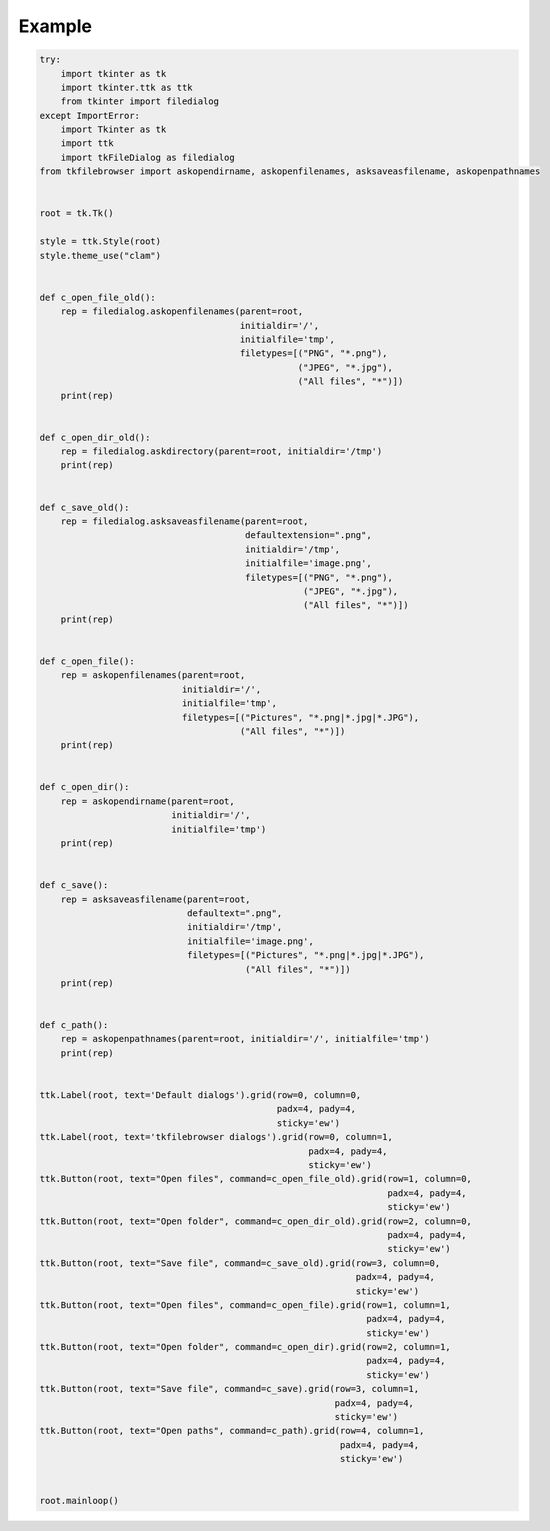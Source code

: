 Example
=======

.. code:: python

    try:
        import tkinter as tk
        import tkinter.ttk as ttk
        from tkinter import filedialog
    except ImportError:
        import Tkinter as tk
        import ttk
        import tkFileDialog as filedialog
    from tkfilebrowser import askopendirname, askopenfilenames, asksaveasfilename, askopenpathnames


    root = tk.Tk()

    style = ttk.Style(root)
    style.theme_use("clam")


    def c_open_file_old():
        rep = filedialog.askopenfilenames(parent=root, 
                                          initialdir='/', 
                                          initialfile='tmp',
                                          filetypes=[("PNG", "*.png"), 
                                                     ("JPEG", "*.jpg"), 
                                                     ("All files", "*")])
        print(rep)


    def c_open_dir_old():
        rep = filedialog.askdirectory(parent=root, initialdir='/tmp')
        print(rep)


    def c_save_old():
        rep = filedialog.asksaveasfilename(parent=root, 
                                           defaultextension=".png", 
                                           initialdir='/tmp', 
                                           initialfile='image.png',
                                           filetypes=[("PNG", "*.png"), 
                                                      ("JPEG", "*.jpg"), 
                                                      ("All files", "*")])
        print(rep)


    def c_open_file():
        rep = askopenfilenames(parent=root, 
                               initialdir='/', 
                               initialfile='tmp',
                               filetypes=[("Pictures", "*.png|*.jpg|*.JPG"), 
                                          ("All files", "*")])
        print(rep)


    def c_open_dir():
        rep = askopendirname(parent=root, 
                             initialdir='/', 
                             initialfile='tmp')
        print(rep)


    def c_save():
        rep = asksaveasfilename(parent=root, 
                                defaultext=".png", 
                                initialdir='/tmp', 
                                initialfile='image.png',
                                filetypes=[("Pictures", "*.png|*.jpg|*.JPG"), 
                                           ("All files", "*")])
        print(rep)
        
    
    def c_path():
        rep = askopenpathnames(parent=root, initialdir='/', initialfile='tmp')
        print(rep)


    ttk.Label(root, text='Default dialogs').grid(row=0, column=0, 
                                                 padx=4, pady=4, 
                                                 sticky='ew')
    ttk.Label(root, text='tkfilebrowser dialogs').grid(row=0, column=1, 
                                                       padx=4, pady=4, 
                                                       sticky='ew')
    ttk.Button(root, text="Open files", command=c_open_file_old).grid(row=1, column=0, 
                                                                      padx=4, pady=4, 
                                                                      sticky='ew')
    ttk.Button(root, text="Open folder", command=c_open_dir_old).grid(row=2, column=0, 
                                                                      padx=4, pady=4, 
                                                                      sticky='ew')
    ttk.Button(root, text="Save file", command=c_save_old).grid(row=3, column=0, 
                                                                padx=4, pady=4, 
                                                                sticky='ew')
    ttk.Button(root, text="Open files", command=c_open_file).grid(row=1, column=1, 
                                                                  padx=4, pady=4, 
                                                                  sticky='ew')
    ttk.Button(root, text="Open folder", command=c_open_dir).grid(row=2, column=1,
                                                                  padx=4, pady=4, 
                                                                  sticky='ew')
    ttk.Button(root, text="Save file", command=c_save).grid(row=3, column=1,
                                                            padx=4, pady=4, 
                                                            sticky='ew')
    ttk.Button(root, text="Open paths", command=c_path).grid(row=4, column=1, 
                                                             padx=4, pady=4, 
                                                             sticky='ew')


    root.mainloop()
